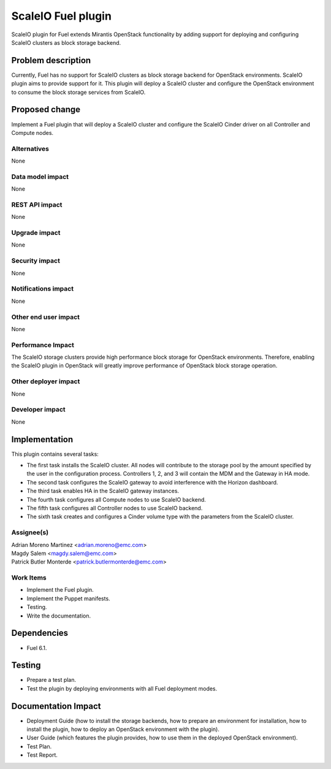 ===================
ScaleIO Fuel plugin
===================

ScaleIO plugin for Fuel extends Mirantis OpenStack functionality by adding
support for deploying and configuring ScaleIO clusters as block storage backend.

Problem description
===================

Currently, Fuel has no support for ScaleIO clusters as block storage backend for
OpenStack environments. ScaleIO plugin aims to provide support for it.
This plugin will deploy a ScaleIO cluster and configure the OpenStack environment
to consume the block storage services from ScaleIO.

Proposed change
===============

Implement a Fuel plugin that will deploy a ScaleIO cluster and configure the
ScaleIO Cinder driver on all Controller and Compute nodes.

Alternatives
------------
None

Data model impact
-----------------

None

REST API impact
---------------

None

Upgrade impact
--------------

None

Security impact
---------------

None

Notifications impact
--------------------

None

Other end user impact
---------------------

None

Performance Impact
------------------

The ScaleIO storage clusters provide high performance block storage for
OpenStack environments. Therefore, enabling the ScaleIO plugin in OpenStack
will greatly improve performance of OpenStack block storage operation.

Other deployer impact
---------------------

None

Developer impact
----------------

None

Implementation
==============

This plugin contains several tasks:

* The first task installs the ScaleIO cluster. All nodes will contribute to the
  storage pool by the amount specified by the user in the configuration process.
  Controllers 1, 2, and 3 will contain the MDM and the Gateway in HA mode.
* The second task configures the ScaleIO gateway to avoid interference with the
  Horizon dashboard.
* The third task enables HA in the ScaleIO gateway instances.
* The fourth task configures all Compute nodes to use ScaleIO backend.
* The fifth task configures all Controller nodes to use ScaleIO backend.
* The sixth task creates and configures a Cinder volume type with the parameters
  from the ScaleIO cluster.


Assignee(s)
-----------
| Adrian Moreno Martinez <adrian.moreno@emc.com>
| Magdy Salem <magdy.salem@emc.com>
| Patrick Butler Monterde <patrick.butlermonterde@emc.com>

Work Items
----------

* Implement the Fuel plugin.
* Implement the Puppet manifests.
* Testing.
* Write the documentation.

Dependencies
============

* Fuel 6.1.

Testing
=======

* Prepare a test plan.
* Test the plugin by deploying environments with all Fuel deployment modes.

Documentation Impact
====================

* Deployment Guide (how to install the storage backends, how to prepare an
  environment for installation, how to install the plugin, how to deploy an
  OpenStack environment with the plugin).
* User Guide (which features the plugin provides, how to use them in the
  deployed OpenStack environment).
* Test Plan.
* Test Report.
